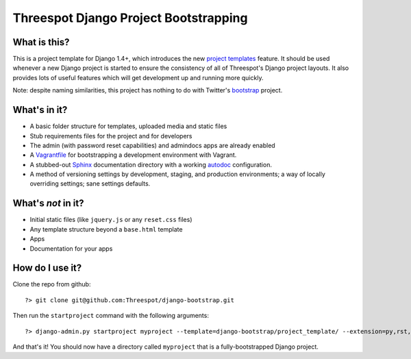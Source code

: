 #############################################
Threespot Django Project Bootstrapping
#############################################

What is this?
===============

This is a project template for Django 1.4+, which introduces the new `project templates <https://docs.djangoproject.com/en/1.4/releases/1.4/#custom-project-and-app-templates>`_ feature.
It should be used whenever a new Django project is started to ensure the consistency of all of Threespot's Django project layouts. It also provides lots of useful features which will get development up and running more quickly.

Note: despite naming similarities, this project has nothing to do with Twitter's `bootstrap <http://twitter.github.com/bootstrap/>`_ project.

What's in it?
===================

* A basic folder structure for templates, uploaded media and static files
* Stub requirements files for the project and for developers
* The admin (with password reset capabilities) and admindocs apps are already enabled
* A `Vagrantfile <http://vagrantup.com/>`_ for bootstrapping a development environment with Vagrant.
* A stubbed-out `Sphinx <http://sphinx.pocoo.org/>`_ documentation directory with a working `autodoc <http://sphinx.pocoo.org/tutorial.html#autodoc>`_ configuration.
* A method of versioning settings by development, staging, and production environments; a way of locally overriding settings; sane settings defaults.

What's *not* in it?
===================

* Initial static files (like ``jquery.js`` or any ``reset.css`` files)
* Any template structure  beyond a ``base.html`` template
* Apps
* Documentation for your apps

How do I use it?
===================

Clone the repo from github::

    ?> git clone git@github.com:Threespot/django-bootstrap.git

Then run the ``startproject`` command with the following arguments::

    ?> django-admin.py startproject myproject --template=django-bootstrap/project_template/ --extension=py,rst,html,txt

And that's it! You should now have a directory called ``myproject`` that is a fully-bootstrapped Django project.
